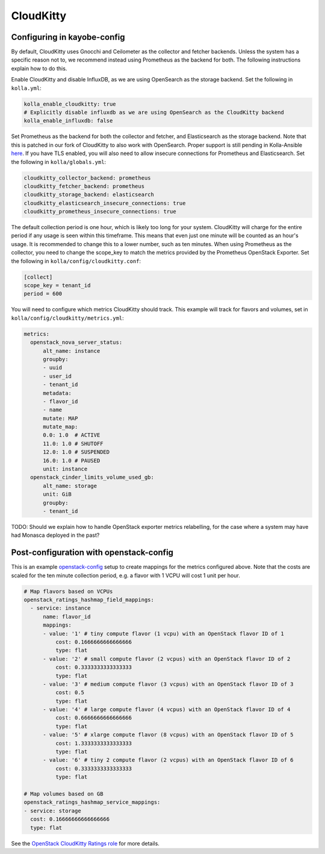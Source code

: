 ==========
CloudKitty
==========

Configuring in kayobe-config
============================

By default, CloudKitty uses Gnocchi and Ceilometer as the collector and fetcher
backends. Unless the system has a specific reason not to, we recommend instead
using Prometheus as the backend for both. The following instructions explain
how to do this.

Enable CloudKitty and disable InfluxDB, as we are using OpenSearch as the
storage backend. Set the following in ``kolla.yml``:

.. code-block:: yaml

  kolla_enable_cloudkitty: true
  # Explicitly disable influxdb as we are using OpenSearch as the CloudKitty backend
  kolla_enable_influxdb: false

Set Prometheus as the backend for both the collector and fetcher, and Elasticsearch as the
storage backend. Note that this is patched in our fork of CloudKitty to also
work with OpenSearch. Proper support is still pending in Kolla-Ansible `here
<https://review.opendev.org/c/openstack/kolla-ansible/+/898555>`__. If you have
TLS enabled, you will also need to allow insecure connections for Prometheus
and Elasticsearch. Set the following in ``kolla/globals.yml``:

.. code-block:: yaml

  cloudkitty_collector_backend: prometheus
  cloudkitty_fetcher_backend: prometheus
  cloudkitty_storage_backend: elasticsearch
  cloudkitty_elasticsearch_insecure_connections: true
  cloudkitty_prometheus_insecure_connections: true

The default collection period is one hour, which is likely too long for your
system. CloudKitty will charge for the entire period if any usage is seen
within this timeframe. This means that even just one minute will be counted as
an hour's usage. It is recommended to change this to a lower number, such as
ten minutes. When using Prometheus as the collector, you need to change the
scope_key to match the metrics provided by the Prometheus OpenStack Exporter.
Set the following in ``kolla/config/cloudkitty.conf``:

.. code-block:: console

  [collect]
  scope_key = tenant_id
  period = 600

You will need to configure which metrics CloudKitty should track. This example
will track for flavors and volumes, set in
``kolla/config/cloudkitty/metrics.yml``:

.. code-block:: yaml

  metrics:
    openstack_nova_server_status:
        alt_name: instance
        groupby:
        - uuid
        - user_id
        - tenant_id
        metadata:
        - flavor_id
        - name
        mutate: MAP
        mutate_map:
        0.0: 1.0  # ACTIVE
        11.0: 1.0 # SHUTOFF
        12.0: 1.0 # SUSPENDED
        16.0: 1.0 # PAUSED
        unit: instance
    openstack_cinder_limits_volume_used_gb:
        alt_name: storage
        unit: GiB
        groupby:
        - tenant_id

TODO: Should we explain how to handle OpenStack exporter metrics relabelling,
for the case where a system may have had Monasca deployed in the past?

Post-configuration with openstack-config
========================================

This is an example `openstack-config
<https://github.com/stackhpc/openstack-config>`__ setup to create mappings for
the metrics configured above. Note that the costs are scaled for the ten minute
collection period, e.g. a flavor with 1 VCPU will cost 1 unit per hour.

.. code-block:: yaml

  # Map flavors based on VCPUs
  openstack_ratings_hashmap_field_mappings:
    - service: instance
        name: flavor_id
        mappings:
        - value: '1' # tiny compute flavor (1 vcpu) with an OpenStack flavor ID of 1
            cost: 0.1666666666666666
            type: flat
        - value: '2' # small compute flavor (2 vcpus) with an OpenStack flavor ID of 2
            cost: 0.3333333333333333
            type: flat
        - value: '3' # medium compute flavor (3 vcpus) with an OpenStack flavor ID of 3
            cost: 0.5
            type: flat
        - value: '4' # large compute flavor (4 vcpus) with an OpenStack flavor ID of 4
            cost: 0.6666666666666666
            type: flat
        - value: '5' # xlarge compute flavor (8 vcpus) with an OpenStack flavor ID of 5
            cost: 1.3333333333333333
            type: flat
        - value: '6' # tiny 2 compute flavor (2 vcpus) with an OpenStack flavor ID of 6
            cost: 0.3333333333333333
            type: flat

  # Map volumes based on GB
  openstack_ratings_hashmap_service_mappings:
  - service: storage
    cost: 0.16666666666666666
    type: flat

See the `OpenStack CloudKitty Ratings role
<https://github.com/stackhpc/ansible-collection-openstack/tree/main/roles/os_ratings>`__
for more details.
